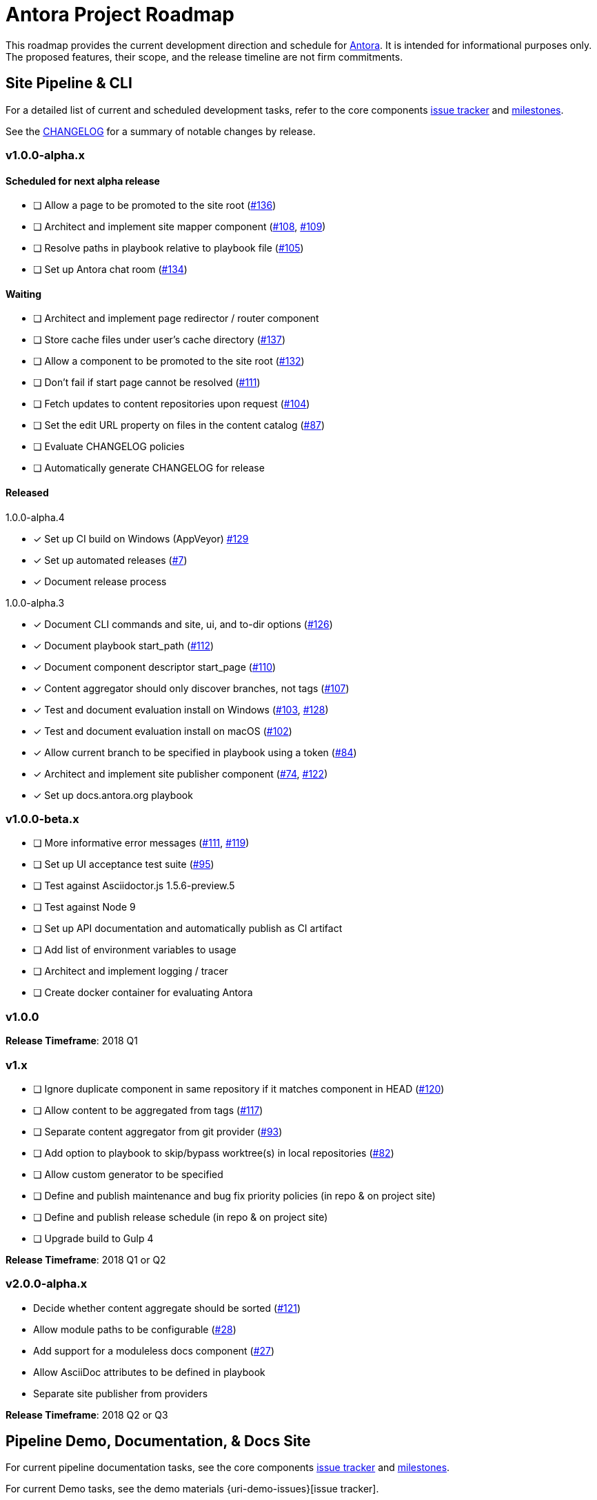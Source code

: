 = Antora Project Roadmap
// Settings:
ifdef::env-browser[]
:toc-title: Contents
:toclevels: 3
:toc:
endif::[]
// Project URIs:
:uri-home: https://antora.org
:uri-org: https://gitlab.com/antora
:uri-repo: {uri-org}/antora
:uri-issues: {uri-repo}/boards
:uri-milestones: {uri-repo}/milestones
:uri-changelog: {uri-repo}/blob/master/CHANGELOG.adoc
:uri-ui-repo: {uri-org}/antora-ui-default
:uri-ui-issues: {uri-ui-repo}/issues
:uri-ui-milestones: {uri-ui-repo}/milestones

This roadmap provides the current development direction and schedule for {uri-home}[Antora].
It is intended for informational purposes only.
The proposed features, their scope, and the release timeline are not firm commitments.

== Site Pipeline & CLI

For a detailed list of current and scheduled development tasks, refer to the core components {uri-issues}[issue tracker] and {uri-milestones}[milestones].

See the {uri-changelog}[CHANGELOG] for a summary of notable changes by release.

=== v1.0.0-alpha.x

==== Scheduled for next alpha release

* [ ] Allow a page to be promoted to the site root ({uri-issues}/136[#136])
* [ ] Architect and implement site mapper component ({uri-issues}/108[#108], {uri-issues}/109[#109])
* [ ] Resolve paths in playbook relative to playbook file ({uri-issues}/105[#105])
* [ ] Set up Antora chat room ({uri-issues}/134[#134])

==== Waiting

* [ ] Architect and implement page redirector / router component
* [ ] Store cache files under user's cache directory ({uri-issues}/137[#137])
* [ ] Allow a component to be promoted to the site root ({uri-issues}/132[#132])
* [ ] Don't fail if start page cannot be resolved ({uri-issues}/111[#111])
* [ ] Fetch updates to content repositories upon request ({uri-issues}/104[#104])
* [ ] Set the edit URL property on files in the content catalog ({uri-issues}/87[#87])
* [ ] Evaluate CHANGELOG policies
* [ ] Automatically generate CHANGELOG for release

==== Released

.1.0.0-alpha.4
* [x] Set up CI build on Windows (AppVeyor) {uri-issues}/129[#129]
* [x] Set up automated releases ({uri-issues}/7[#7])
* [x] Document release process

.1.0.0-alpha.3
* [x] Document CLI commands and site, ui, and to-dir options ({uri-issues}/126[#126])
* [x] Document playbook start_path ({uri-issues}/112[#112])
* [x] Document component descriptor start_page ({uri-issues}/110[#110])
* [x] Content aggregator should only discover branches, not tags ({uri-issues}/107[#107])
* [x] Test and document evaluation install on Windows ({uri-issues}/103[#103], {uri-issues}/128[#128])
* [x] Test and document evaluation install on macOS ({uri-issues}/102[#102])
* [x] Allow current branch to be specified in playbook using a token ({uri-issues}/84[#84])
* [x] Architect and implement site publisher component ({uri-issues}/74[#74], {uri-issues}/122[#122])
* [x] Set up docs.antora.org playbook

=== v1.0.0-beta.x

* [ ] More informative error messages ({uri-issues}/111[#111], {uri-issues}/119[#119])
* [ ] Set up UI acceptance test suite ({uri-issues}/95[#95])
* [ ] Test against Asciidoctor.js 1.5.6-preview.5
* [ ] Test against Node 9
* [ ] Set up API documentation and automatically publish as CI artifact
* [ ] Add list of environment variables to usage
* [ ] Architect and implement logging / tracer
* [ ] Create docker container for evaluating Antora

=== v1.0.0

*Release Timeframe*: 2018 Q1

=== v1.x

* [ ] Ignore duplicate component in same repository if it matches component in HEAD ({uri-issues}/120[#120])
* [ ] Allow content to be aggregated from tags ({uri-issues}/117[#117])
* [ ] Separate content aggregator from git provider ({uri-issues}/93[#93])
* [ ] Add option to playbook to skip/bypass worktree(s) in local repositories ({uri-issues}/82[#82])
* [ ] Allow custom generator to be specified
* [ ] Define and publish maintenance and bug fix priority policies (in repo & on project site)
* [ ] Define and publish release schedule (in repo & on project site)
* [ ] Upgrade build to Gulp 4

*Release Timeframe*: 2018 Q1 or Q2

=== v2.0.0-alpha.x

* Decide whether content aggregate should be sorted ({uri-issues}/121[#121])
* Allow module paths to be configurable ({uri-issues}/28[#28])
* Add support for a moduleless docs component ({uri-issues}/27[#27])
* Allow AsciiDoc attributes to be defined in playbook
* Separate site publisher from providers

*Release Timeframe*: 2018 Q2 or Q3

== Pipeline Demo, Documentation, & Docs Site

For current pipeline documentation tasks, see the core components {uri-issues}[issue tracker] and {uri-milestones}[milestones].

For current Demo tasks, see the demo materials {uri-demo-issues}[issue tracker].

For current docs.antora.org tasks, see the site {uri-docs-site-issues}[issue tracker].

=== v1.0.0-alpha.x

==== Scheduled for alpha.5 release

* [ ] Add AsciiDoc page overview and structure documentation ({uri-issues}/131[#131])
* [ ] Document Windows installation instructions ({uri-issues}/130[#130])
* [ ] Document output provider and path features ({uri-issues}/127[#127])
* [ ] _Site_: Set up automatic deployment to GitLab pages for docs.antora.org

==== Scheduled for alpha.6 release

* [ ] Document sitemap features
* [ ] Document site start page feature
* [ ] Document versioning policy ({uri-issues}/14[#14])

==== Waiting

* [ ] Add page ID and xref anatomy diagrams ({uri-issues}/76[#76])
* [ ] Document redirect features
* [ ] Provide source URL configuration examples
* [ ] Document UI bundle configuration features
* [ ] Document site key configuration features
* [ ] Provide overview of full feature set
* [ ] Document specifying current branch as a token
* [ ] _Site_: Connect Docs and project sites

=== v1.x

* [ ] Document logging / tracer features
* [ ] _Demo_: Release initial demo playbook project and components A and B

== UI

For a detailed list of current development tasks, refer to the default UI {uri-ui-issues}[issue tracker].

=== v1.0.0-alpha.x

==== Scheduled for next alpha release

* [ ] Architect UI header and footer content input
* [ ] Display nav list titles in menu and breadcrumbs ({uri-ui-issues}/28[#28])
* [ ] Style keyboard UI macro ({uri-ui-issues}/23[#23])
* [ ] Refine literal, listing, and example block title styles ({uri-ui-issues}/22[#22])
* [ ] IE 11 fixes

==== Waiting

* [ ] Create task list SVGs ({uri-ui-issues}/31[#31])
* [ ] Improve sidebar block styles ({uri-ui-issues}/27[#27])
* [ ] Enable unordered list marker styles ({uri-ui-issues}/26[#26])
* [ ] Enable start number attribute for ordered lists ({uri-ui-issues}/25[#25])
* [ ] Enable ordered list numeration styles ({uri-ui-issues}/24[#24])
* [ ] Extract all colors into CSS variables ({uri-ui-issues}/18[#18])
* [ ] Integrate search
* [ ] Expand template model documentation
* [ ] Improve sidebar page positioning
* [ ] Improve SVG options stability
* [ ] Set up UI bundle hosting

==== Released

* [x] Enable task list markers ({uri-ui-issues}/29[#29])
* [x] Set up documentation component for UI ({uri-ui-issues}/19[#19])

=== v1.0.0-beta.x

* [ ] Upgrade preview site sample content ({uri-ui-issues}/20[#20])

=== v1.0.0

*Release Timeframe*: 2018 Q1

=== v1.x

* [ ] Upgrade build to Gulp 4
